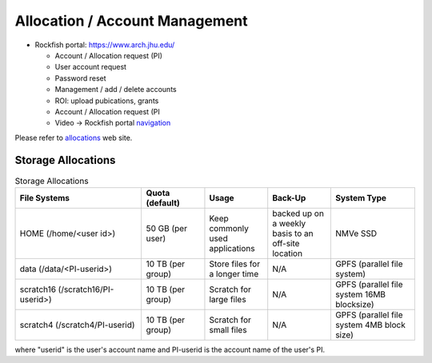 Allocation / Account Management
###############################

* Rockfish portal: https://www.arch.jhu.edu/

  * Account / Allocation request (PI)
  * User account request
  * Password reset
  * Management / add / delete accounts
  * ROI: upload pubications, grants
  * Account / Allocation request (PI
  * Video -> Rockfish portal `navigation`_

  .. _navigation: https://www.youtube.com/watch?v=L6zvLBK5Mss

Please refer to `allocations`_ web site.

.. _allocations: https://www.arch.jhu.edu/policies/allocations

Storage Allocations
*********************

.. csv-table:: Storage Allocations
   :header: File Systems,Quota (default),Usage,Back-Up,System Type
   :widths: 30, 15, 15, 15, 20

   HOME (/home/<user id>),50 GB (per user),Keep commonly used applications,backed up on a weekly basis to an off-site location,NMVe SSD
   data (/data/<PI-userid>),10 TB (per group),Store files for a longer time,N/A,GPFS (parallel file system)
   scratch16 (/scratch16/PI-userid>),10 TB (per group),Scratch for large files,N/A,GPFS (parallel file system 16MB blocksize)
   scratch4 (/scratch4/PI-userid),10 TB (per group),Scratch for small files,N/A,GPFS (parallel file system 4MB block size)

where "userid" is the user's account name and PI-userid is the account name of the user's PI.
